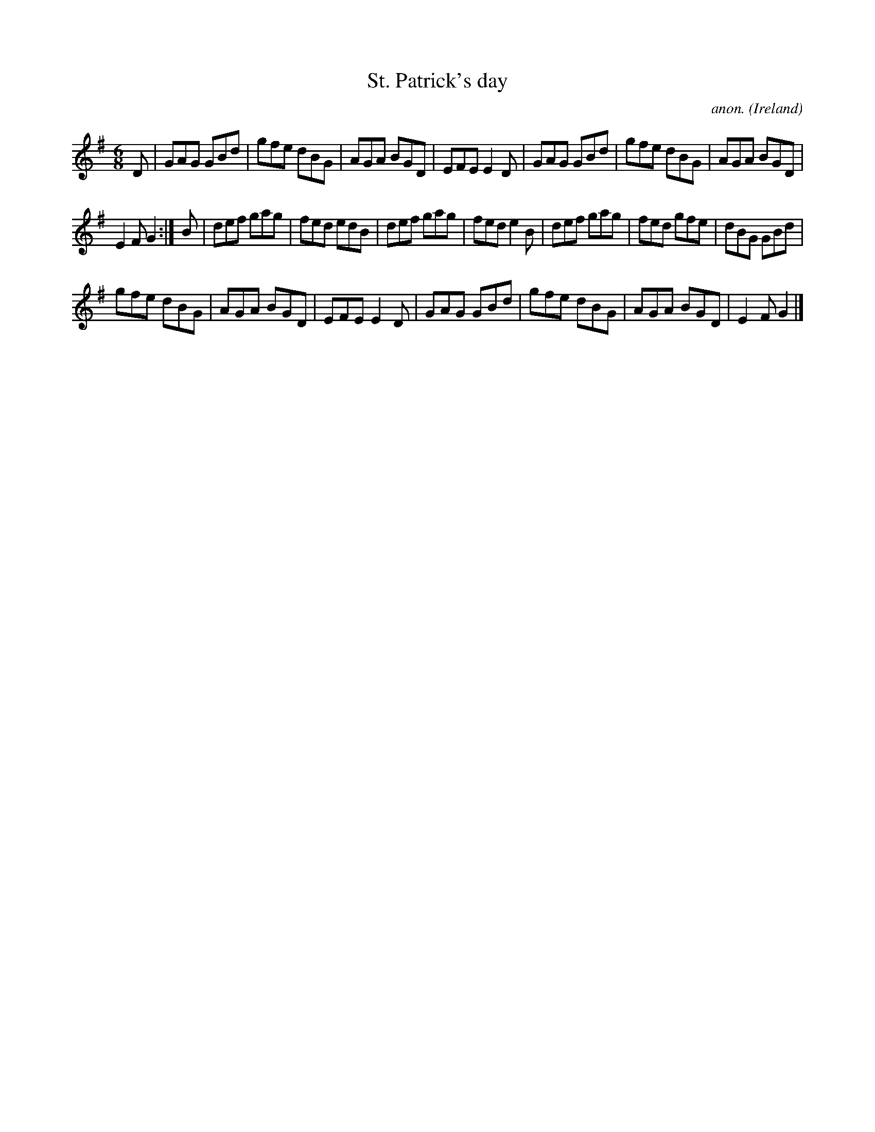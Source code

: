X:975
T:St. Patrick's day
C:anon.
O:Ireland
B:Francis O'Neill: "The Dance Music of Ireland" (1907) no. 975
R:Long dance, set dance
Z:Transcribed by Frank Nordberg - http://www.musicaviva.com
F:http://www.musicaviva.com/abc/tunes/ireland/oneill-1001/0975/oneill-1001-0975-1.abc
M:6/8
L:1/8
K:G
D|GAG GBd|gfe dBG|AGA BGD|EFE E2D|GAG GBd|gfe dBG|AGA BGD|
E2F G2:|B|def gag|fed edB|def gag|fed e2B|def gag|fed gfe|dBG GBd|
gfe dBG|AGA BGD|EFE E2D|GAG GBd|gfe dBG|AGA BGD|E2F G2|]
W:
W:
%
%
